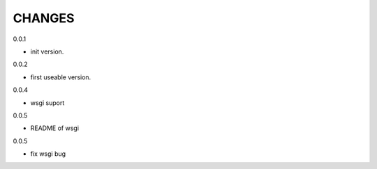 CHANGES
===============
0.0.1

- init version.


0.0.2

- first useable version.

0.0.4

- wsgi suport

0.0.5

- README of wsgi

0.0.5

- fix wsgi bug
